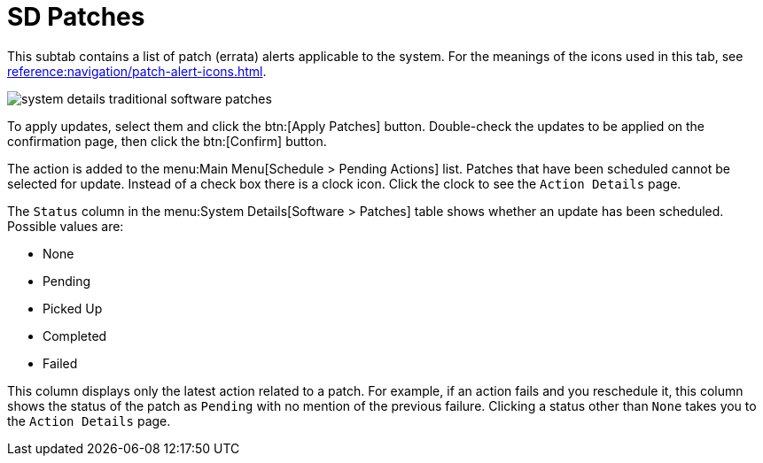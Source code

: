 [[sd-patches]]
= SD Patches

This subtab contains a list of patch (errata) alerts applicable to the system.
For the meanings of the icons used in this tab, see xref:reference:navigation/patch-alert-icons.adoc[].

image::system_details_traditional_software_patches.png[scaledwidth=80%]

To apply updates, select them and click the btn:[Apply Patches] button.
Double-check the updates to be applied on the confirmation page, then click the btn:[Confirm] button.

The action is added to the menu:Main Menu[Schedule > Pending Actions] list.
Patches that have been scheduled cannot be selected for update.
Instead of a check box there is a clock icon.
Click the clock to see the [guimenu]``Action Details`` page.

The [guimenu]``Status`` column in the menu:System Details[Software > Patches] table shows whether an update has been scheduled.
Possible values are:

* None
* Pending
* Picked Up
* Completed
* Failed

This column displays only the latest action related to a patch.
For example, if an action fails and you reschedule it, this column shows the status of the patch as `Pending` with no mention of the previous failure.
Clicking a status other than `None` takes you to the [guimenu]``Action Details`` page.
